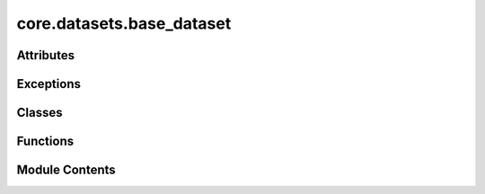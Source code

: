 core.datasets.base_dataset
==========================

.. py:module:: core.datasets.base_dataset

.. autoapi-nested-parse::

   Copyright (c) Meta, Inc. and its affiliates.
   This source code is licensed under the MIT license found in the
   LICENSE file in the root directory of this source tree.



Attributes
----------

.. autoapisummary::

   core.datasets.base_dataset.T_co


Exceptions
----------

.. autoapisummary::

   core.datasets.base_dataset.UnsupportedDatasetError


Classes
-------

.. autoapisummary::

   core.datasets.base_dataset.DatasetMetadata
   core.datasets.base_dataset.BaseDataset
   core.datasets.base_dataset.Subset


Functions
---------

.. autoapisummary::

   core.datasets.base_dataset.create_dataset


Module Contents
---------------

.. py:data:: T_co

.. py:class:: DatasetMetadata

   Bases: :py:obj:`NamedTuple`


   .. py:attribute:: natoms
      :type:  numpy.typing.ArrayLike | None
      :value: None



.. py:exception:: UnsupportedDatasetError

   Bases: :py:obj:`ValueError`


   Inappropriate argument value (of correct type).


.. py:class:: BaseDataset(config: dict)

   Bases: :py:obj:`torch.utils.data.Dataset`\ [\ :py:obj:`T_co`\ ]


   Base Dataset class for all OCP datasets.


   .. py:attribute:: config


   .. py:attribute:: paths
      :value: []



   .. py:attribute:: lin_ref
      :value: None



   .. py:method:: __len__() -> int


   .. py:method:: metadata_hasattr(attr) -> bool


   .. py:property:: indices


   .. py:property:: _metadata
      :type: DatasetMetadata



   .. py:method:: get_metadata(attr, idx)


.. py:class:: Subset(dataset: BaseDataset, indices: collections.abc.Sequence[int], metadata: DatasetMetadata | None = None)

   Bases: :py:obj:`torch.utils.data.Subset`, :py:obj:`BaseDataset`


   A pytorch subset that also takes metadata if given.


   .. py:attribute:: metadata


   .. py:attribute:: indices


   .. py:attribute:: num_samples


   .. py:attribute:: config


   .. py:property:: _metadata
      :type: DatasetMetadata



   .. py:method:: get_metadata(attr, idx)


.. py:function:: create_dataset(config: dict[str, Any], split: str) -> Subset

   Create a dataset from a config dictionary

   :param config: dataset config dictionary
   :type config: dict
   :param split: name of split
   :type split: str

   :returns: dataset subset class
   :rtype: Subset


